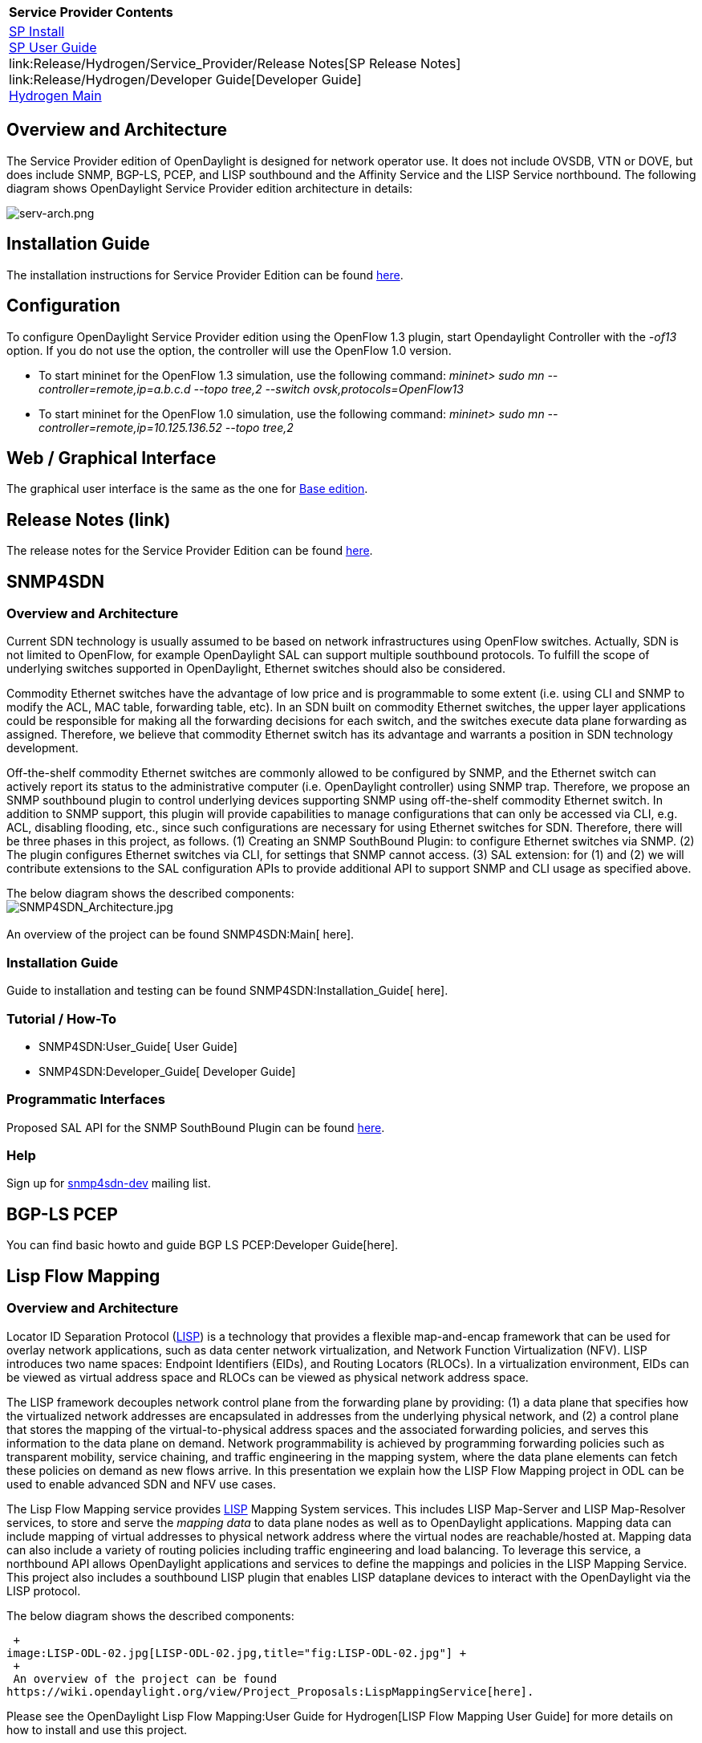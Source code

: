 [cols="^",]
|=======================================================================
|*Service Provider Contents*
|link:Release/Hydrogen/Service_Provider/Installation_Guide[SP Install] +
link:Release/Hydrogen/Service_Provider/User_Guide[SP User Guide] +
link:Release/Hydrogen/Service_Provider/Release Notes[SP Release Notes] +
link:Release/Hydrogen/Developer Guide[Developer Guide] +
link:Release/Hydrogen[Hydrogen Main] +
|=======================================================================

[[overview-and-architecture]]
== Overview and Architecture

The Service Provider edition of OpenDaylight is designed for network
operator use. It does not include OVSDB, VTN or DOVE, but does include
SNMP, BGP-LS, PCEP, and LISP southbound and the Affinity Service and the
LISP Service northbound. The following diagram shows OpenDaylight
Service Provider edition architecture in details:

image:serv-arch.png[serv-arch.png,title="serv-arch.png"]

[[installation-guide]]
== Installation Guide

The installation instructions for Service Provider Edition can be found
https://wiki.opendaylight.org/view/Release/Hydrogen/Service_Provider/Installation_Guide[here].

[[configuration]]
== Configuration

To configure OpenDaylight Service Provider edition using the OpenFlow
1.3 plugin, start Opendaylight Controller with the _-of13_ option. If
you do not use the option, the controller will use the OpenFlow 1.0
version.

* To start mininet for the OpenFlow 1.3 simulation, use the following
command: _mininet> sudo mn --controller=remote,ip=a.b.c.d --topo tree,2
--switch ovsk,protocols=OpenFlow13_

* To start mininet for the OpenFlow 1.0 simulation, use the following
command: _mininet> sudo mn --controller=remote,ip=10.125.136.52 --topo
tree,2_

[[web-graphical-interface]]
== Web / Graphical Interface

The graphical user interface is the same as the one for
https://wiki.opendaylight.org/view/Release/Hydrogen/Base/User_Guide#Web_.2F_Graphical_Interface[Base
edition].

[[release-notes-link]]
== Release Notes (link)

The release notes for the Service Provider Edition can be found
https://wiki.opendaylight.org/view/Release/Hydrogen/Service_Provider/Release_Notes[here].

[[snmp4sdn]]
== SNMP4SDN

[[overview-and-architecture-1]]
=== Overview and Architecture

Current SDN technology is usually assumed to be based on network
infrastructures using OpenFlow switches. Actually, SDN is not limited to
OpenFlow, for example OpenDaylight SAL can support multiple southbound
protocols. To fulfill the scope of underlying switches supported in
OpenDaylight, Ethernet switches should also be considered.

Commodity Ethernet switches have the advantage of low price and is
programmable to some extent (i.e. using CLI and SNMP to modify the ACL,
MAC table, forwarding table, etc). In an SDN built on commodity Ethernet
switches, the upper layer applications could be responsible for making
all the forwarding decisions for each switch, and the switches execute
data plane forwarding as assigned. Therefore, we believe that commodity
Ethernet switch has its advantage and warrants a position in SDN
technology development.

Off-the-shelf commodity Ethernet switches are commonly allowed to be
configured by SNMP, and the Ethernet switch can actively report its
status to the administrative computer (i.e. OpenDaylight controller)
using SNMP trap. Therefore, we propose an SNMP southbound plugin to
control underlying devices supporting SNMP using off-the-shelf commodity
Ethernet switch. In addition to SNMP support, this plugin will provide
capabilities to manage configurations that can only be accessed via CLI,
e.g. ACL, disabling flooding, etc., since such configurations are
necessary for using Ethernet switches for SDN. Therefore, there will be
three phases in this project, as follows. (1) Creating an SNMP
SouthBound Plugin: to configure Ethernet switches via SNMP. (2) The
plugin configures Ethernet switches via CLI, for settings that SNMP
cannot access. (3) SAL extension: for (1) and (2) we will contribute
extensions to the SAL configuration APIs to provide additional API to
support SNMP and CLI usage as specified above.

The below diagram shows the described components: +
image:SNMP4SDN_Architecture.jpg[SNMP4SDN_Architecture.jpg,title="fig:SNMP4SDN_Architecture.jpg"] +
 +
 An overview of the project can be found SNMP4SDN:Main[ here].

[[installation-guide-1]]
=== Installation Guide

Guide to installation and testing can be found
SNMP4SDN:Installation_Guide[ here].

[[tutorial-how-to]]
=== Tutorial / How-To

* SNMP4SDN:User_Guide[ User Guide]
* SNMP4SDN:Developer_Guide[ Developer Guide]

[[programmatic-interfaces]]
=== Programmatic Interfaces

Proposed SAL API for the SNMP SouthBound Plugin can be found
https://wiki.opendaylight.org/view/File:SAL_API_for_SNMP_SouthBound_Plugin.pdf[here].

[[help]]
=== Help

Sign up for
https://lists.opendaylight.org/mailman/listinfo/snmp4sdn-dev[snmp4sdn-dev]
mailing list.

[[bgp-ls-pcep]]
== BGP-LS PCEP

You can find basic howto and guide BGP LS PCEP:Developer Guide[here].

[[lisp-flow-mapping]]
== Lisp Flow Mapping

[[overview-and-architecture-2]]
=== Overview and Architecture

Locator ID Separation Protocol
(http://tools.ietf.org/search/rfc6830[LISP]) is a technology that
provides a flexible map-and-encap framework that can be used for overlay
network applications, such as data center network virtualization, and
Network Function Virtualization (NFV). LISP introduces two name spaces:
Endpoint Identifiers (EIDs), and Routing Locators (RLOCs). In a
virtualization environment, EIDs can be viewed as virtual address space
and RLOCs can be viewed as physical network address space.

The LISP framework decouples network control plane from the forwarding
plane by providing: (1) a data plane that specifies how the virtualized
network addresses are encapsulated in addresses from the underlying
physical network, and (2) a control plane that stores the mapping of the
virtual-to-physical address spaces and the associated forwarding
policies, and serves this information to the data plane on demand.
Network programmability is achieved by programming forwarding policies
such as transparent mobility, service chaining, and traffic engineering
in the mapping system, where the data plane elements can fetch these
policies on demand as new flows arrive. In this presentation we explain
how the LISP Flow Mapping project in ODL can be used to enable advanced
SDN and NFV use cases.

The Lisp Flow Mapping service provides
http://tools.ietf.org/search/rfc6830[LISP] Mapping System services. This
includes LISP Map-Server and LISP Map-Resolver services, to store and
serve the _mapping data_ to data plane nodes as well as to OpenDaylight
applications. Mapping data can include mapping of virtual addresses to
physical network address where the virtual nodes are reachable/hosted
at. Mapping data can also include a variety of routing policies
including traffic engineering and load balancing. To leverage this
service, a northbound API allows OpenDaylight applications and services
to define the mappings and policies in the LISP Mapping Service. This
project also includes a southbound LISP plugin that enables LISP
dataplane devices to interact with the OpenDaylight via the LISP
protocol.

The below diagram shows the described components:

 +
image:LISP-ODL-02.jpg[LISP-ODL-02.jpg,title="fig:LISP-ODL-02.jpg"] +
 +
 An overview of the project can be found
https://wiki.opendaylight.org/view/Project_Proposals:LispMappingService[here].

Please see the
OpenDaylight Lisp Flow Mapping:User Guide for Hydrogen[LISP Flow Mapping
User Guide] for more details on how to install and use this project.

[[tutorial-how-to-1]]
=== Tutorial / How-To

Please see the
OpenDaylight Lisp Flow Mapping:User Guide for Hydrogen#Tutorial[Tutorial
section of the LISP Flow Mapping User Guide] for more details on how to
use this project.

[[programmatic-interfaces-1]]
=== Programmatic Interfaces

Lisp Flow Mapping API can be found
https://wiki.opendaylight.org/view/OpenDaylight_Lisp_Flow_Mapping:API[here].

[[help-1]]
=== Help

Sign up for
https://lists.opendaylight.org/mailman/listinfo/lispflowmapping-dev[lispflowmapping-dev]
mailing list.

Return to the link:Release/Hydrogen[Hydrogen Release landing page].
